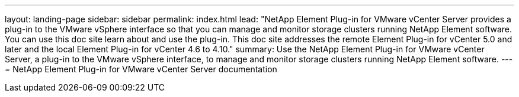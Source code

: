 ---
layout: landing-page
sidebar: sidebar
permalink: index.html
lead: "NetApp Element Plug-in for VMware vCenter Server provides a plug-in to the VMware vSphere interface so that you can manage and monitor storage clusters running NetApp Element software. You can use this doc site learn about and use the plug-in. This doc site addresses the remote Element Plug-in for vCenter 5.0 and later and the local Element Plug-in for vCenter 4.6 to 4.10."
summary: Use the NetApp Element Plug-in for VMware vCenter Server, a plug-in to the VMware vSphere interface, to manage and monitor storage clusters running NetApp Element software.
---
= NetApp Element Plug-in for VMware vCenter Server documentation